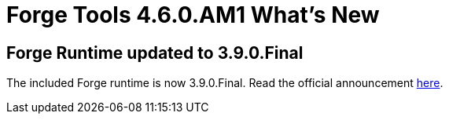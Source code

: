 = Forge Tools 4.6.0.AM1 What's New
:page-layout: whatsnew
:page-component_id: forge
:page-component_version: 4.6.0.AM1
:page-product_id: jbt_core
:page-product_version: 4.6.0.AM1

== Forge Runtime updated to 3.9.0.Final

The included Forge runtime is now 3.9.0.Final. Read the official announcement https://forge.jboss.org/news/jboss-forge-3.9.0.final-is-here[here].
